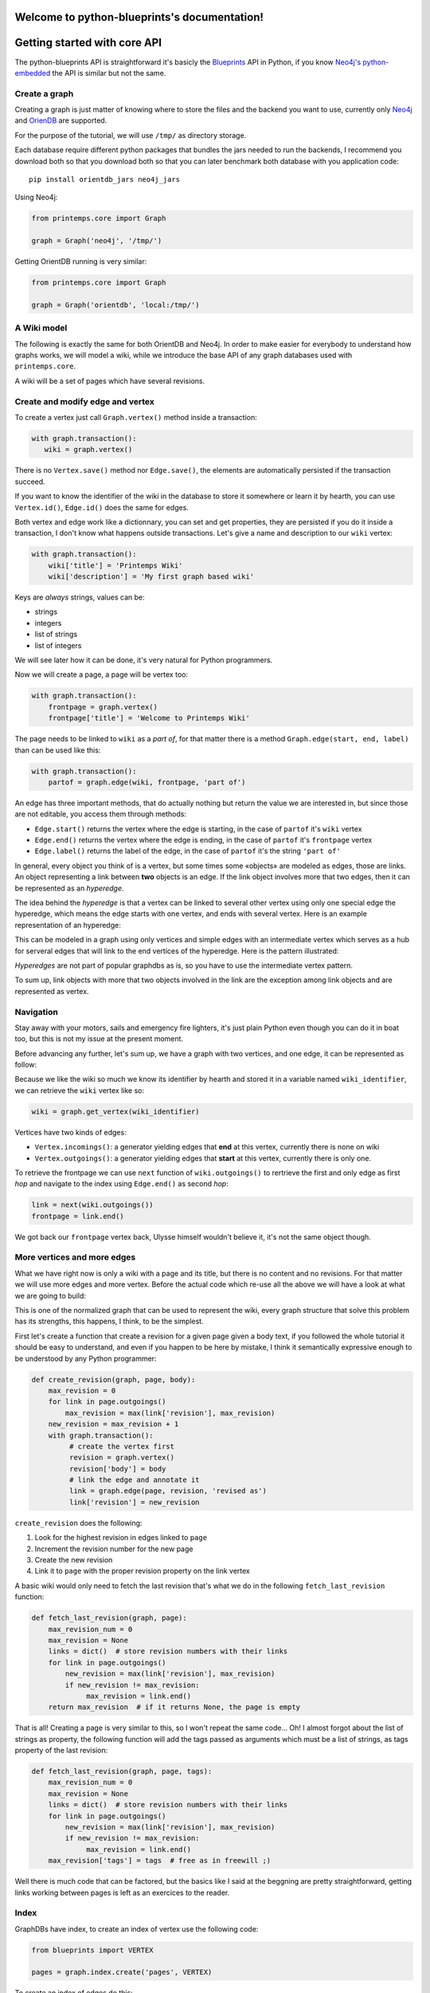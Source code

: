 .. Printemps documentation master file, created by
   sphinx-quickstart on Fri Oct 12 14:00:16 2012.
   You can adapt this file completely to your liking, but it should at least
   contain the root `toctree` directive.

Welcome to python-blueprints's documentation!
=============================================

Getting started with core API
=============================

The python-blueprints API is straightforward it's basicly the
`Blueprints <https://github.com/tinkerpop/blueprints>`_ API in Python, if you 
know `Neo4j's python-embedded <https://github.com/neo4j/python-embedded>`_ 
the API is similar but not the same.

Create a graph
--------------

Creating a graph is just matter of knowing where to store the files and the
backend you want to use, currently only `Neo4j <http://neo4j.org/>`_ and
`OrienDB <http://www.orientdb.org/index.htm>`_ are supported.

For the purpose of the tutorial, we will use ``/tmp/`` as directory storage.

Each database require different python packages that bundles the jars needed
to run the backends, I recommend you download both so that you download both 
so that you can later benchmark both database with you application code::

  pip install orientdb_jars neo4j_jars

Using Neo4j:

.. code-block:: python

   from printemps.core import Graph

   graph = Graph('neo4j', '/tmp/')


Getting OrientDB running is very similar:

.. code-block:: python

   from printemps.core import Graph

   graph = Graph('orientdb', 'local:/tmp/')


A Wiki model
------------

The following is exactly the same for both OrientDB and Neo4j. In order to make
easier for everybody to understand how graphs works, we will model a wiki, while
we introduce the base API of any graph databases used with ``printemps.core``.

A wiki will be a set of pages which have several revisions.

Create and modify edge and vertex
---------------------------------

To create a vertex just call ``Graph.vertex()`` method inside a transaction:

.. code-block:: python

   with graph.transaction():
      wiki = graph.vertex()

There is no ``Vertex.save()`` method nor ``Edge.save()``, the elements are
automatically persisted if the transaction succeed.

If you want to know the identifier of the wiki in the database to store it
somewhere or learn it by hearth, you can use ``Vertex.id()``, ``Edge.id()``
does the same for edges.

Both vertex and edge work like a dictionnary, you can set and get properties,
they are persisted if you do it inside a transaction, I don't know what happens
outside transactions. Let's give a name and description to our ``wiki`` vertex:

.. code-block:: python

   with graph.transaction():
       wiki['title'] = 'Printemps Wiki'
       wiki['description'] = 'My first graph based wiki'

Keys are *always* strings, values can be:

- strings
- integers
- list of strings
- list of integers

We will see later how it can be done, it's very natural for Python programmers.

Now we will create a page, a page will be vertex too:

.. code-block:: python

   with graph.transaction():
       frontpage = graph.vertex()
       frontpage['title'] = 'Welcome to Printemps Wiki'

The page needs to be linked to ``wiki`` as a *part of*, for that matter
there is a method ``Graph.edge(start, end, label)`` than can be used
like this:

.. code-block:: python

   with graph.transaction():
       partof = graph.edge(wiki, frontpage, 'part of')

An edge has three important methods, that do actually nothing but return the 
value we are interested in, but since those are not editable, you access them
through methods:

- ``Edge.start()`` returns the vertex where the edge is starting, in the case
  of ``partof`` it's ``wiki`` vertex
- ``Edge.end()`` returns the vertex where the edge is ending, in the case
  of ``partof`` it's ``frontpage`` vertex
- ``Edge.label()`` returns the label of the edge, in the case of ``partof``
  it's the string ``'part of'``

In general, every object you think of is a vertex, but some times some «objects»
are modeled as edges, those are links. An object representing a link between 
**two** objects is an edge. If the link object involves more that two edges, 
then it can be represented as an *hyperedge*.

The idea behind the *hyperedge* is that a vertex can be linked to several 
other vertex using only one special edge the hyperedge, which means the edge 
starts with one vertex, and ends with several vertex. Here is an example 
representation of an hyperedge:

.. image:: _static/hyperedge.png
   :height: 200px
   :alt: It looks like the peace symbol

This can be modeled in a graph using only vertices and simple edges with 
an intermediate vertex which serves as a hub for serveral edges that will 
link to the end vertices of the hyperedge. Here is the pattern illustrated:

.. image:: _static/hyperedge_pattern.png
   :height: 200px
   :alt: It looks like the peace symbol but with a vertex as hub

*Hyperedges* are not part of popular graphdbs as is, so you have to use
the intermediate vertex pattern. 

To sum up, link objects with more that two objects involved in the link are 
the exception among link objects and are represented as vertex.


Navigation
----------

Stay away with your motors, sails and emergency fire lighters, it's just plain
Python even though you can do it in boat too, but this is not my issue at the
present moment.

Before advancing any further, let's sum up, we have a graph with two vertices,
and one edge, it can be represented as follow:

.. image:: _static/wiki0.png
   :alt: two vertices wiki and frontpage separated by a link with properties as annotations

Because we like the wiki so much we know its identifier by hearth and stored 
it in a variable named ``wiki_identifier``, we can retrieve the ``wiki`` vertex 
like so:

.. code-block:: python

   wiki = graph.get_vertex(wiki_identifier)

Vertices have two kinds of edges:

- ``Vertex.incomings()``: a generator yielding edges that **end** at this vertex,
  currently there is none on wiki
- ``Vertex.outgoings()``: a generator yielding edges that **start** at this vertex,
  currently there is only one.

To retrieve the frontpage we can use ``next`` function of ``wiki.outgoings()`` 
to rertrieve the first and only edge as first *hop* and navigate to the index 
using ``Edge.end()`` as second *hop*:

.. code-block:: python

   link = next(wiki.outgoings())
   frontpage = link.end()

We got back our ``frontpage`` vertex back, Ulysse himself wouldn't believe it,
it's not the same object though.


More vertices and more edges
----------------------------

What we have right now is only a wiki with a page and its title, but there is
no content and no revisions. For that matter we will use more edges and more
vertex. Before the actual code which re-use all the above we will have a look
at what we are going to build:

.. image:: _static/wiki1.png
   :alt: same as previous graphic but with three more vertices linked to frontpage

This is one of the normalized graph that can be used to represent the wiki,
every graph structure that solve this problem has its strengths, this happens,
I think, to be the simplest.

First let's create a function that create a revision for a given page given a
body text, if you followed the whole tutorial it should be easy to understand,
and even if you happen to be here by mistake, I think it semantically expressive
enough to be understood by any Python programmer:

.. code-block:: python

   def create_revision(graph, page, body):
       max_revision = 0
       for link in page.outgoings()
           max_revision = max(link['revision'], max_revision)
       new_revision = max_revision + 1
       with graph.transaction():
            # create the vertex first
            revision = graph.vertex()
            revision['body'] = body
            # link the edge and annotate it
            link = graph.edge(page, revision, 'revised as')
            link['revision'] = new_revision

``create_revision`` does the following:

#. Look for the highest revision in edges linked to ``page``
#. Increment the revision number for the new page
#. Create the new revision
#. Link it to ``page`` with the proper revision property on the link vertex

A basic wiki would only need to fetch the last revision that's what we do
in the following ``fetch_last_revision`` function:

.. code-block:: python

   def fetch_last_revision(graph, page):
       max_revision_num = 0
       max_revision = None
       links = dict()  # store revision numbers with their links
       for link in page.outgoings()
           new_revision = max(link['revision'], max_revision)
           if new_revision != max_revision:
                max_revision = link.end()
       return max_revision  # if it returns None, the page is empty

That is all! Creating a page is very similar to this, so I won't repeat the same
code... Oh! I almost forgot about the list of strings as property, the following
function will add the tags passed as arguments which must be a list of strings,
as tags property of the last revision:


.. code-block:: python

   def fetch_last_revision(graph, page, tags):
       max_revision_num = 0
       max_revision = None
       links = dict()  # store revision numbers with their links
       for link in page.outgoings()
           new_revision = max(link['revision'], max_revision)
           if new_revision != max_revision:
                max_revision = link.end()
       max_revision['tags'] = tags  # free as in freewill ;)

Well there is much code that can be factored, but the basics like I said at 
the beggning are pretty straightforward, getting links working between pages
is left as an exercices to the reader.

Index
-----

GraphDBs have index, to create an index of vertex use the following code:

.. code-block:: python

  from blueprints import VERTEX

  pages = graph.index.create('pages', VERTEX)

To create an index of edges do this:

.. code-block:: python

  from blueprints import EDGE

  revisions = graph.index.create('revisions', EDGE)

Then you can put vertex in an index using ``put(key, value, element)``:

.. code-block:: python

  pages.put('page', 'page', page)

``key`` and ``value`` parameters are not really interesting in the above
example but an index can be that simple. You can use ``key`` and ``value`` 
to have a fine-grained index of related elements, for instances, the 
following snipped builds an index for revisions, properly separating minor, 
major revisions and sorting them by date of revisions::

.. code-block:: python

  revisions.put('all', 'today', r2)
  revisions.put('all', 'yesterday', r1)
  revisions.put('all', 'before', r0)
  revisions.put('minor', 'today', r2)
  revisions.put('major', 'yesterday', r1)
  revisions.put('all', 'before', r0)

You can use ``Graph.index.get(name)`` to retrieve an index:

.. code-block:: python

  index = graph.index.get('pages')

To retrieve an index content, use ``Index.get``, like this:

.. code-block:: python

  index = index.get('pages', 'pages')
  first_page = next(index)

That's almost all the index API, for more please refer to the API documentation.

End
---

When you finished working with the database don't forget to call
``Graph.close()``.

More
----

If you still struggle with the API here is it with more comments:

- ``from blueprints import Graph``

 - ``Graph(name, path)`` remember that name is lower case of the databases names
   and the path for OrientDB is prepended with ``local:``.
 - ``Graph.transaction()`` is a contextmanager, thus used with ``with`` statement
   that starts a transaction, elements are automatically saved and you **must**
   always do mutating operations in transaction.
 - ``Graph.vertex()`` create a vertex in a transaction.
 - ``Graph.edge(start, end, label)`` create an edge in a transaction starting at
   ``start`` vertex, ending at ``end`` vertex with ``label`` as label. The 
   tutorial doesn't say much about labels, so I add here that it's a way to know
   which edge is which when they are several edges starting and ending at the 
   same vertices.
 - ``Graph.get_vertex(id)`` and ``Graph.get_edge(id)`` do what you think they 
   do, generaly you don't need to *know* beforehand more than one vertex 
   identifier which might depend on the backend.
 - ``Graph.close()`` clean up your database after you finished work ;)
 - ``Graph.edges()`` and ``Graph.vertices()`` were not presented because they IMO
   should not be used outside debug in an application where speed matters.

- An element is a vertex or an edge, they both are usable as dict to get and set values
  but can only be mutated in a transaction. Every element can be deleted 
  with ``delete()`` method in a transaction.
- ``Vertex`` you don't import Vertex class, you get it from ``Graph.vertex()``
  or ``graph.get_vertex(id)`` or hoping through ``Edge.end()`` or 
  ``Edge.starts``.

 - ``Vertex.outgoings()`` is a generator over the edges that are starting from
   the current vertex, each edge retrieved implied a *hop*.
 - ``Vertex.incomings()`` is a generator over the edges that are ending in the 
   current vertex, each edge retrieved implied a *hop*.
- ``Edge`` similarly are not imported, they are created with 
  ``Graph.edge(start, end, label)`` retrieved with ``Graph.get_vertice(id)``
  and via iteration of ``Vertex.outgoings()`` and ``Vertex.incomings()`` 
  generators.

 - ``Vertex.start()`` retrieve starting vertex via a *hop*
 - ``Vertex.end()`` retrieve ending vertex via a *hop*
 - ``Vertex.label()`` retrieve the label associated with the edge.

- Similarly you don't import the ``Index`` class, but create one using
  ``Graph.index.create(name, ELEMENT)`` where ``ELEMENT`` should be one
  of ``blueprints.EDGE`` or ``blueprints.VERTEX`` or retrieve the index
  by its name using ``Graph.index.get(name)``.

 - ``Index.put(key, value, element`` put ``element`` in the ``key``, 
 ``value`` namespace.
 - ``Index.get(key, vallue)`` to retrieve the index content, this is a
   generator over the index content.

*hops* are a metric used to compute the complexity of a query.
